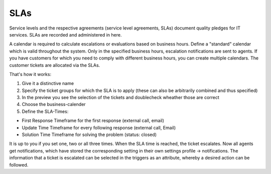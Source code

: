 SLAs
****

Service levels and the respective agreements (service level agreements, SLAs) document quality pledges for IT services. SLAs are recorded and administered in here.

A calendar is required to calculate escalations or evaluations based on business hours.
Define a "standard" calendar which is valid throughout the system. Only in the specified business hours, escalation notifications are sent to agents.
If you have customers for which you need to comply with different business hours, you can create multiple calendars. The customer tickets are allocated via the SLAs.

That's how it works:

.. image:: images/manage/Zammad_Helpdesk_-_manage-SLAs-1.jpg
.. image:: images/manage/Zammad_Helpdesk_-_manage-SLAs-2.jpg


1. Give it a distinctive name
2. Specify the ticket groups for which the SLA is to apply (these can also be arbitrarily combined and thus specified)
3. In the preview you see the selection of the tickets and doublecheck wheather those are correct
4. Choose the business-calender
5. Define the SLA-Times:

- First Response 	Timeframe for the first response (external call, email)
- Update Time 		Timeframe for every following response (external call, Email)
- Solution Time 	Timeframe for solving the problem (status: closed)

It is up to you if you set one, two or all three times. When the SLA time is reached, the ticket escalates. Now all agents get  notifications, which have stored the corresponding setting in their own settings profile -> notifications. The information that a ticket is escalated can be selected in the triggers as an attribute, whereby a desired action can be followed.
